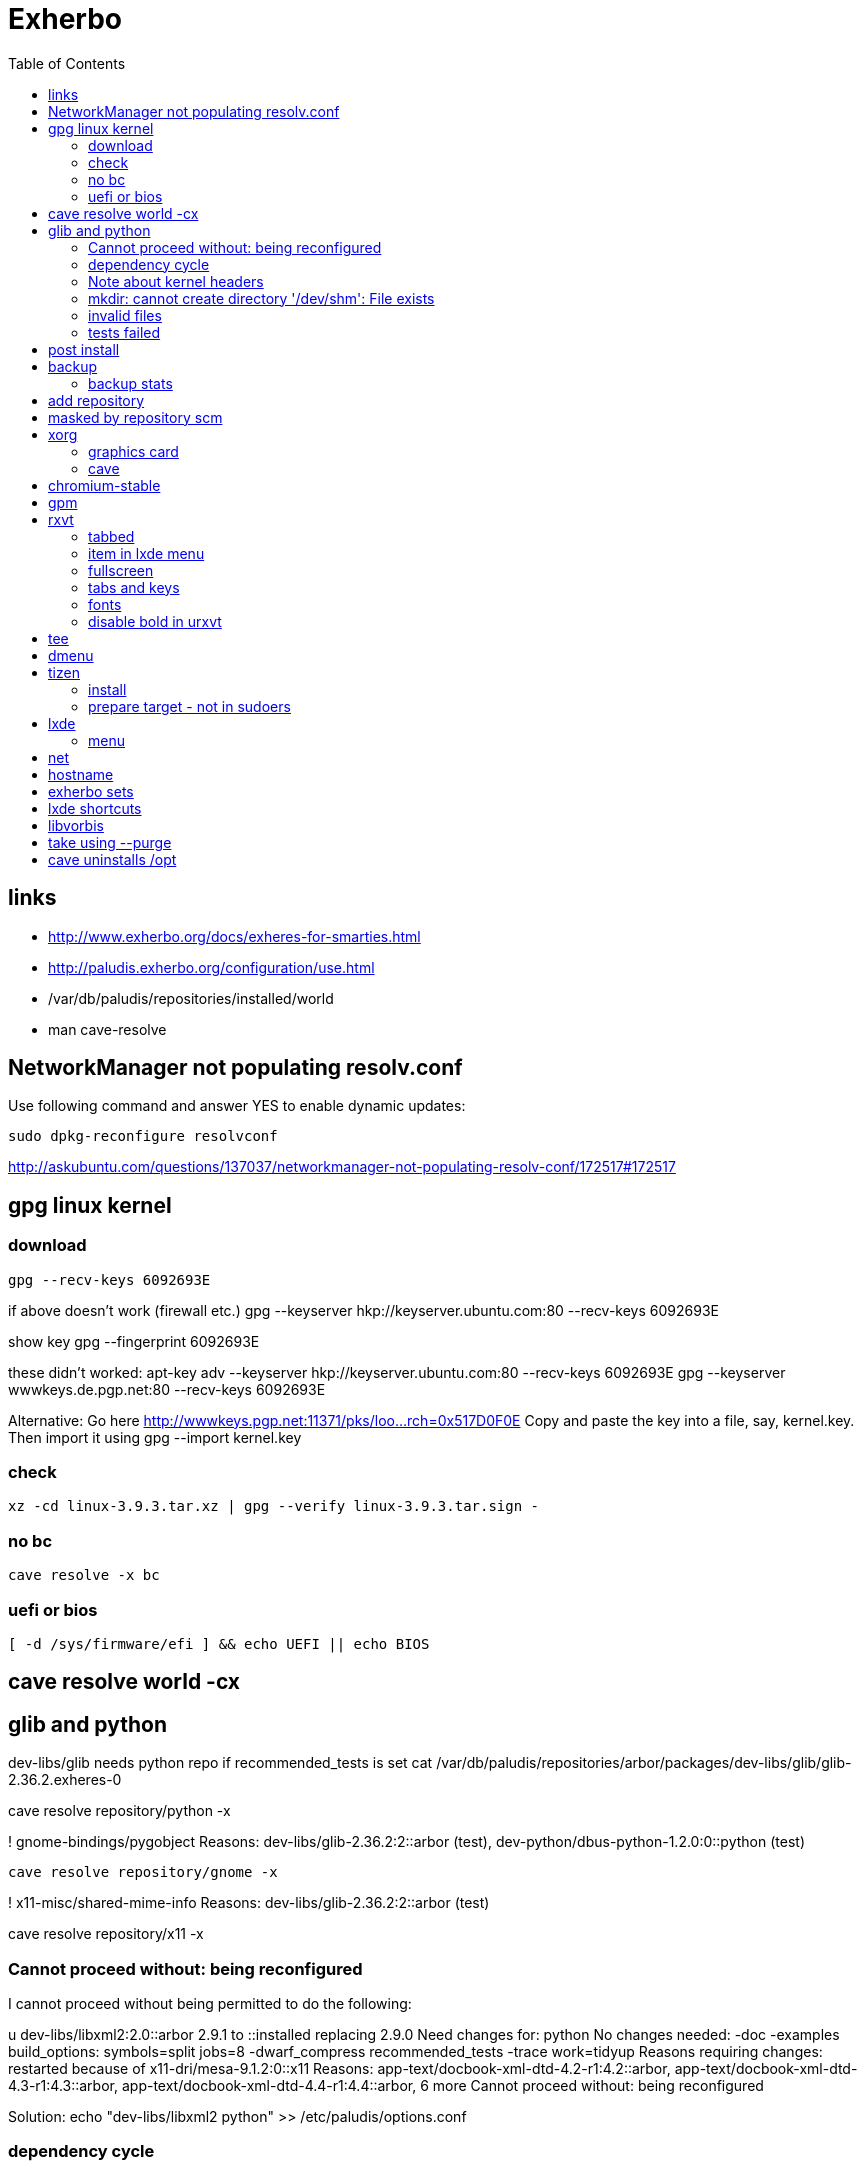 = Exherbo
:toc:

== links ==

* http://www.exherbo.org/docs/exheres-for-smarties.html
* http://paludis.exherbo.org/configuration/use.html
* /var/db/paludis/repositories/installed/world
* man cave-resolve


== NetworkManager not populating resolv.conf ==

Use following command and answer YES to enable dynamic updates:

  sudo dpkg-reconfigure resolvconf

http://askubuntu.com/questions/137037/networkmanager-not-populating-resolv-conf/172517#172517

== gpg linux kernel ==

=== download ===

  gpg --recv-keys 6092693E

if above doesn't work (firewall etc.)
  gpg --keyserver hkp://keyserver.ubuntu.com:80 --recv-keys 6092693E

show key
  gpg --fingerprint 6092693E

these didn't worked:
  apt-key adv --keyserver hkp://keyserver.ubuntu.com:80 --recv-keys 6092693E
  gpg --keyserver wwwkeys.de.pgp.net:80 --recv-keys 6092693E

Alternative: Go here http://wwwkeys.pgp.net:11371/pks/loo...rch=0x517D0F0E
Copy and paste the key into a file, say, kernel.key. Then import it using
  gpg --import kernel.key

[https://www.kernel.org/signature.html]
[http://superuser.com/questions/64922/how-to-work-around-blocked-outbound-hkp-port-for-apt-keys]
[http://www.linuxquestions.org/questions/linux-general-1/how-to-verify-downloaded-kernel-integrity-with-%2A-sign-files-346466/#post1764786]

=== check ===

  xz -cd linux-3.9.3.tar.xz | gpg --verify linux-3.9.3.tar.sign -

=== no bc ===

  cave resolve -x bc

=== uefi or bios ===

  [ -d /sys/firmware/efi ] && echo UEFI || echo BIOS

[http://askubuntu.com/questions/162564/how-can-i-tell-if-my-system-was-booted-as-efi-uefi-or-bios/162896#162896]

== cave resolve world -cx ==

== glib and python ==
dev-libs/glib needs python repo if recommended_tests is set
  cat /var/db/paludis/repositories/arbor/packages/dev-libs/glib/glib-2.36.2.exheres-0

cave resolve repository/python -x

! gnome-bindings/pygobject
    Reasons: dev-libs/glib-2.36.2:2::arbor (test), dev-python/dbus-python-1.2.0:0::python (test)

  cave resolve repository/gnome -x

!   x11-misc/shared-mime-info
    Reasons: dev-libs/glib-2.36.2:2::arbor (test)

cave resolve repository/x11 -x


=== Cannot proceed without: being reconfigured ===

I cannot proceed without being permitted to do the following:

u   dev-libs/libxml2:2.0::arbor 2.9.1 to ::installed replacing 2.9.0
    Need changes for: python No changes needed: -doc -examples build_options: symbols=split jobs=8 -dwarf_compress recommended_tests -trace work=tidyup
        Reasons requiring changes: restarted because of x11-dri/mesa-9.1.2:0::x11 Reasons: app-text/docbook-xml-dtd-4.2-r1:4.2::arbor, app-text/docbook-xml-dtd-4.3-r1:4.3::arbor, app-text/docbook-xml-dtd-4.4-r1:4.4::arbor, 6 more
            Cannot proceed without: being reconfigured

Solution:
echo "dev-libs/libxml2 python" >> /etc/paludis/options.conf

=== dependency cycle ===

use --explain

[11:08] <SardemFF7> Read at the end of the resolve: glib needs dbus-python and pygobject for tests
[11:09] <SardemFF7> pygobject requires gobject-introspection
[11:09] <SardemFF7> and gobject-introspection requires glib
[11:10] <Caelian> SardemFF7: is obviously has better cave-fu than i do :))
[11:10] <SardemFF7> Disable tests for glib, install it, reenable them, install it again, then update
[11:11] <rofrol> SardemFF7: How did figuredthis out? I don't see this
[11:14] <SardemFF7> Search for "I cannot provide a legal ordering for the following:"
[11:14] <SardemFF7> This part is a summary of the cycle

I cannot provide a legal ordering for the following:

u   dev-libs/glib:2::arbor 2.36.2 to ::installed replacing 2.34.2 [cycle 4]
    bash-completion -gtk-doc -man-pages build_options: symbols=split jobs=8 -dwarf_compress recommended_tests -trace work=tidyup
    Reasons: dev-libs/dbus-glib-0.100.2:1::arbor, dev-libs/glib-networking-2.36.2:0::arbor, dev-util/desktop-file-utils-0.21-r1:0::arbor, 8 more
    In unsolvable cycle with app-admin/eclectic:0, app-arch/xz:0, app-doc/gtk-doc-autotools:0, app-misc/ca-certificates:0, app-shells/bash:0, app-shells/bash-completion:0, app-text/build-docbook-catalog:0, app-text/docbook-xml-dtd:4.2, app-text/docbook-xml-dtd:4.3, app-text/docbook-xml-dtd:4.4, app-text/docbook-xsl-stylesheets:0, app-text/sgml-common:0, app-text/xmlto:0, dev-lang/perl:5.14, dev-lang/python:2.7, dev-lang/tcl:0, dev-libs/dbus-glib:1, dev-libs/glib:2, dev-libs/gmp:5, dev-libs/libffi:0, dev-libs/libgcrypt:0, dev-libs/libgpg-error:0, dev-libs/libusb:1, dev-libs/libxml2:2.0, dev-libs/libxslt:0, dev-libs/mpc:0, dev-libs/mpfr:3, dev-libs/pcre:0, dev-perl/Locale-gettext:0, dev-perl/XML-Parser:0, dev-python/dbus-python:0, dev-tcl/expect:0, dev-util/dejagnu:0, dev-util/desktop-file-utils:0, dev-util/elfutils:0, dev-util/intltool:0, dev-util/pkg-config:0, gnome-bindings/pygobject:3, gnome-desktop/gobject-introspection:1, media-libs/fontconfig:0, media-libs/libpng:0, net-misc/wget:0, sys-apps/attr:0, sys-apps/bc:0, sys-apps/coreutils:0, sys-apps/dbus:0, sys-apps/gawk:0, sys-apps/help2man:0, sys-apps/kbd:0, sys-apps/kmod:0, sys-apps/pciutils:0, sys-apps/pciutils-data:0, sys-apps/sed:0, sys-apps/systemd:0, sys-apps/texinfo:0, sys-apps/usbutils:0, sys-apps/usbutils-data:0, sys-apps/util-linux:0, sys-devel/autoconf:2.5, sys-devel/automake:1.11, sys-devel/automake:1.12, sys-devel/automake:1.13, sys-devel/binutils:0, sys-devel/bison:0, sys-devel/flex:0, sys-devel/gcc:4.7, sys-devel/gettext:0, sys-devel/libtool:0, sys-devel/m4:0, sys-libs/cracklib:0, sys-libs/glibc:0, sys-libs/libcap:0, sys-libs/libcap-ng:0, sys-libs/pam:0, sys-libs/zlib:0, virtual/pkg-config:0, virtual/usb:1, x11-dri/libdrm:0, x11-dri/mesa:0, x11-libs/cairo:0, x11-libs/libICE:0, x11-libs/libX11:0, x11-libs/libXau:0, x11-libs/libXdamage:0, x11-libs/libXdmcp:0, x11-libs/libXext:0, x11-libs/libXfixes:0, x11-libs/libXxf86vm:0, x11-libs/libxcb:0, x11-libs/pixman:1, x11-libs/xtrans:0, x11-misc/shared-mime-info:0, x11-proto/damageproto:0, x11-proto/dri2proto:0, x11-proto/fixesproto:0, x11-proto/glproto:0, x11-proto/inputproto:0, x11-proto/kbproto:0, x11-proto/xcb-proto:0, x11-proto/xextproto:0, x11-proto/xf86vidmodeproto:0, x11-proto/xproto:0, x11-utils/util-macros:0
n   dev-python/dbus-python:0::python 1.2.0 to ::installed [cycle 4]
    "Python bindings for the D-Bus messagebus"
    build_options: symbols=split jobs=8 -dwarf_compress recommended_tests -trace work=tidyup
    Reasons: dev-libs/glib-2.36.2:2::arbor (test)
n   gnome-bindings/pygobject:3::gnome 3.8.2 to ::installed [cycle 4]
    "Python Bindings for GObject"
    -cairo build_options: symbols=split jobs=8 -dwarf_compress (-recommended_tests) -trace work=tidyup
    Reasons: dev-libs/glib-2.36.2:2::arbor (test), dev-python/dbus-python-1.2.0:0::python (test)
n   gnome-desktop/gobject-introspection:1::gnome 1.36.0 to ::installed [cycle 4]
    "Tools for GIR"
    -doctool -gtk-doc build_options: symbols=split jobs=8 -dwarf_compress recommended_tests -trace work=tidyup
    Reasons: gnome-bindings/pygobject-3.8.2:3::gnome

Solution:
echo "dev-libs/glib build_options: -recommended_tests" >> /etc/paludis/options.conf


=== Note about kernel headers ===

maybe after download manualy kernel put it somewhere, so cave won't redownload it?

=== mkdir: cannot create directory '/dev/shm': File exists ===

mkdir: cannot create directory '/dev/shm': File exists

!!! ERROR in sys-apps/skeleton-filesystem-layout-0.82::arbor:
!!! In edo at line 1250
!!! mkdir -p /dev/shm failed

ls -ld /dev /dev/shm /run /run/shm
ls: cannot access /run/shm: No such file or directory
drwxr-xr-x 16 root root 4320 May 21 07:15 /dev
lrwxrwxrwx  1 root root    8 May 10 11:51 /dev/shm -> /run/shm
drwxr-xr-x  3 root root 4096 Feb 17 23:45 /run

Solution:
rm /dev/shm
mkdir /dev/shm
sudo chmod 1777 /dev/shm

http://bugs.debian.org/cgi-bin/bugreport.cgi?bug=683103

=== invalid files ===

cd /var/cache/paludis/distfiles/
wget http://ftp.cs.stanford.edu/pub/exim/pcre/pcre-8.32.tar.bz2
wget --trust-server-names "http://sourceforge.net/projects/libusb/files/libusb-1.0/libusb-1.0.9/libusb-1.0.9.tar.bz2/download"
#wrong
#wget --trust-server-names "http://sourceforge.net/projects/e2fsprogs/files/e2fsprogs/v1.42.7/e2fsprogs-libs-1.42.7.tar.gz/download"
wget http://pkgs.fedoraproject.org/repo/pkgs/e2fsprogs/e2fsprogs-1.42.7.tar.gz/1af5399fdebb556312adceca8a7e25c9/e2fsprogs-1.42.7.tar.gz
wget http://gitorious.org/procps/procps/archive-tarball/v3.3.7 -O procps-3.3.7.tar.gz

#this one had to be installed separately
cave resolve procps -x -1

=== tests failed ===

echo "sys-apps-util-linux build_options: -recommended_tests" >> /etc/paludis/options.conf
echo "gnome-desktop/dconf build_options: -recommended_tests" >> /etc/paludis/options.conf
echo "net-misc/curl build_options: -recommended_tests" >> /etc/paludis/options.conf

== post install ==

cave update-world app-arch/libarchive app-editors/vim app-editors/e4r app-text/wgetpaste net-misc/dhcpcd app-arch/zip sys-boot/grub
cave purge -x

== backup ==

mkdir /mnt/orig
mount / /mnt/orig -o bind
tar -C /mnt/orig -cf /mnt/backup/mybackup_$(date -I).tar ./

browse backup
mksquashfs /mnt/orig/ /mnt/backup/mybackup.squashfs
mkdir /mnt/squash
mount /mnt/backup/mybackup.squashfs /mnt/squash -o loop

http://unix.stackexchange.com/questions/11028/backup-whole-hard-disk-linux/11086#11086

=== backup stats ===

tar -C /mnt/orig -cf /mnt/backup/mybackup_$(date -I).tar ./
tar: ./tmp/ssh-Osio7o3EgT/agent.15672: socket ignored
tar: ./tmp/ssh-gNioKfLRXp/agent.15683: socket ignored

real    4m8.210s
user    0m0.680s
sys 0m5.644s

ls -lh backup/mybackup_2013-05-22.tar
-rw-r--r-- 1 root root 2.1G maj 22 08:45 backup/mybackup_2013-05-22.tar

== add repository

cave resolve repository/alip -x

http://www.exherbo.org/docs/faq.html#add_new_repositories

== masked by repository scm

echo "net-www/elinks scm" >> /etc/paludis/package_unmask.conf

http://paludis.exherbo.org/configartion/packagemask.conf

== xorg

=== graphics card

lspci | grep -i vga
00:02.0 VGA compatible controller: Intel Corporation Xeon E3-1200 v2/3rd Gen Core processor Graphics Controller (rev 09)

=== cave

echo "*/* VIDEO_DRIVERS: intel" >> /etc/paludis/options.conf
cave resolve xorg-server
echo "x11-dri/libdrm VIDEO_DRIVERS: intel" >> /etc/paludis/options.conf
cave resolve x11-dri/libdrm -1x
cave resolve xorg-server x11-drivers/xf86-input-evdev x11-drivers/xf86-input-keyboard x11-drivers/xf86-input-mouse x11-drivers/xf86-video-intel
X -retro

cave resolve xinit --suggestions take -x
#twm didn't work
cave resolve fluxbox -x
echo "exec fluxbox" >> ~/.xinitrc
echo "xrdb ~/.Xresources" >>  ~/.xinitrc
echo "x11-libs/cairo X" >> /etc/paludis/options.conf
cave resolve cairo -x1
startx

fluxbox-generate-menu -h
fluxbox-generate_menu -is -ds

cave show net-www/*


$HOME/.fluxbox/init
session.screen0.toolbar.tools:  RootMenu, iconbar, systemtray, clock
http://askubuntu.com/questions/151015/how-to-put-a-start-menu-button-on-fluxbox-toolbar


https://github.com/solarized/xresources/blob/master/solarized


== chromium-stable
make -j8 -j1 DESTDIR=/var/tmp/paludis/build/app-speech-speechd-0.8/image/ install^M
libtool: install: warning: remember to run `libtool --finish /usr/lib64'^M
libtool: install: warning: `../../../src/api/c/libspeechd.la' has not been installed in `/usr/lib64'

edit /var/db/paludis/repositories/media/packages/app-speech/speechd/speechd-0.8.exheres-0
after
src_install(){
    default

add
    edo rmdir "${IMAGE}/usr/lib64/speech-dispatcher"

cave resolve speechd -x

time rsync -aHW --exclude 'backup' --exclude 'home' --exclude 'exherbo' --delete /mnt/ubuntu/ /mnt/ubuntu/backup/ubuntu_2013-05-24/

== gpm

cave resolve gpm
systemctl enable gpm
systemctl start gpm

== rxvt

http://blog.liangzan.net/blog/2012/01/19/my-solarized-themed-arch-linux-setup/
git clone https://gist.github.com/1643690.git

=== tabbed

.Xresources or .Xdefaults
URxvt.perl-ext-common: default,abbed
http://unix.stackexchange.com/questions/821/is-there-a-light-weight-replacement-for-rxvt-unicode

=== item in lxde menu

/usr/share/applications/urxvt.desktop
lub
~/.local/share/applications/urxvt.desktop

[Desktop Entry]
Name=Urxvt
Comment=Terminal emulator
TryExec=urxvt
Exec=urxvt
Icon=terminal
Type=Application
Categories=GNOME;GTK;Utility;TerminalEmulator;System;
StartupNotify=true

http://wiki.gentoo.org/wiki/Rxvt-unicode

=== fullscreen

vim ~/.config/openbox/lxde-rc.xml
<applications>
...
<application name="urxvt"><maximized>yes</maximized></application>
</applications>

http://unix.stackexchange.com/questions/46195/how-to-make-lxterminals-open-maximized-in-lubuntu-11-04

=== tabs and keys

http://superuser.com/questions/409900/urxvt-how-to-switch-among-tabs-like-other-emultaors

=== fonts

urxvt -fn 'xft:Droid Sans Mono:pixelsize=17:Regular'

fonts put here:
~/.fonts

http://askubuntu.com/questions/22419/how-do-i-make-urxvt-render-xft-fonts
http://wiki.gentoo.org/wiki/Fontconfig

=== disable bold in urxvt

URxvt.boldFont:
http://unix.stackexchange.com/questions/38982/disable-bold-font-in-urxvt

== tee
./aaa 2>&1 | tee -a log.txt

http://so/a/6991563

cave import --location testkit-lite_2.3.5_all tizen/testkit-lite 2.3.5 0 --execute

== dmenu
cave resolve dmenu -x
.fluxbox/keys
Mod4 r :ExecCommand dmenu_run

https://wiki.archlinux.org/index.php/Dmenu

== tizen

=== install

chown -R :users /var/lib

=== prepare target - not in sudoers

visudo
## Uncomment to allow members of group wheel to execute any command
# %wheel ALL=(ALL) ALL
or
echo 'rfrolow ALL=(ALL) ALL' >> /etc/sudoers

chown -R :users /opt/testkit/lite/
chown -R rfrolow:frolow /opt/testkit/lite/

== lxde

=== menu

#!/bin/bash

killall lxpanel
find ~/.cache/menus -name '*' -type f -print0 | xargs -0 rm
lxpanel -p LXDE &

or

lxpanelctl restart

http://wiki.lxde.org/en/Main_Menu
== mouse cursor
http://gnome-look.org/content/show.php/DMZ?content=55210
== firefox theme
https://addons.mozilla.org/en-us/firefox/addon/zukitwo/
https://addons.mozilla.org/pl/firefox/addon/zukitwo-gnome/

http://askubuntu.com/questions/8336/how-can-one-make-firefox-ignore-my-gtk-theme-entirely

== net

  cd /etc/network
  vi interfaces
  i tam zamieniasz dhcp na static
  i
  dodajesz linijki
  (pod iface)
  address (twoje IP)
netmask 255.255.255.0
network 192.168.129.0
broadcast 192.168.129.255
  poxniej musisz zrestarowac iface

 poxniej musisz zrestarowac iface
  te zmainy dokonaj dla prawdopodobnie eth0 - czyli pierwszej karty sieciowej zwyklej
  restart interfejsu sieciowego:
sudo ifdown eth0
sudo ifup eth0
  wiem ze mozna jeszcze uzywajac service ale juz nie pamietam

== hostname
hostnamectl set-hostname AMDC1818

== exherbo sets

http://paludis.exherbo.org/configuration/sets.html

== lxde shortcuts

~/.config/openbox/lxde-rc.xml
openbox --reconfigure --config-file ~/.config/openbox/lxde-rc.xm

http://daveden.wordpress.com/2012/09/21/lubuntu-keyboard-shortcuts-cheat-sheet/
http://unix.stackexchange.com/questions/43403/openbox-keybindings-not-taking-effect-after-reconfigure-or-restart
http://openbox.org/wiki/Help:Actions
http://melp.nl/2011/01/10-must-have-key-and-mouse-binding-configs-in-openbox/

== libvorbis

thanks to McGuyver
http://paste.pound-python.org/raw/33375/

== take using --purge

below example will uninstall packages not used by firefox anymore and down dependency tree

----
cave resolve firefox --purge '*/*'
----

http://paludis.exherbo.org/clients/cave-resolve.html

http://paludis.exherbo.org/clients/cave-purge.html

== cave uninstalls /opt

qu7uux | wow, I wanted to uninstall libjpeg-turbo, and since it was the only thing in /opt, paludis wanted to delete /opt, which is unfortunately a separate partition... Should x impulze
       | paludis be able to uninstall directories in / ?                                                                                                                         x Ingmar
  zlin | yes                                                                                                                                                                     x inty
  zlin | it may be that it could handle its failure to do so more gracefully though. maybe ask in #paludis                                                                       x io2
  zlin | the quick workaround is to touch /opt/.keep
